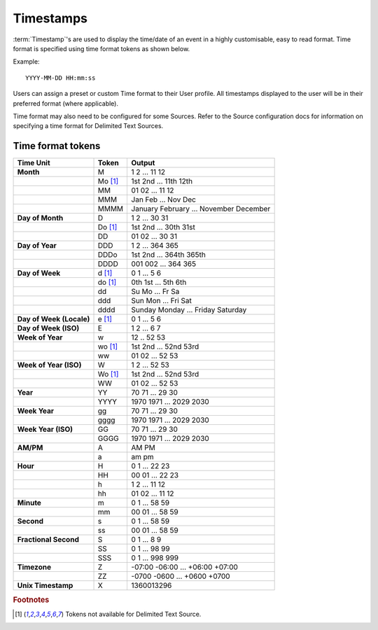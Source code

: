 Timestamps
==========

:term:`Timestamp`\'s are used to display the time/date of an event in a highly customisable, easy to read format. Time format is specified using time format tokens as shown below.

Example::
	
	YYYY-MM-DD HH:mm:ss

Users can assign a preset or custom Time format to their User profile. All timestamps displayed to the user will be in their preferred format (where applicable).

Time format may also need to be configured for some Sources. Refer to the Source configuration docs for information on specifying a time format for Delimited Text Sources.


Time format tokens
------------------

+--------------------------+-----------+----------------------------------------+
|        Time Unit         |   Token   |                 Output                 |
+==========================+===========+========================================+
| **Month**                | M         | 1 2 ... 11 12                          |
+--------------------------+-----------+----------------------------------------+
|                          | Mo [#f1]_ | 1st 2nd ... 11th 12th                  |
+--------------------------+-----------+----------------------------------------+
|                          | MM        | 01 02 ... 11 12                        |
+--------------------------+-----------+----------------------------------------+
|                          | MMM       | Jan Feb ... Nov Dec                    |
+--------------------------+-----------+----------------------------------------+
|                          | MMMM      | January February ... November December |
+--------------------------+-----------+----------------------------------------+
| **Day of Month**         | D         | 1 2 ... 30 31                          |
+--------------------------+-----------+----------------------------------------+
|                          | Do [#f1]_ | 1st 2nd ... 30th 31st                  |
+--------------------------+-----------+----------------------------------------+
|                          | DD        | 01 02 ... 30 31                        |
+--------------------------+-----------+----------------------------------------+
| **Day of Year**          | DDD       | 1 2 ... 364 365                        |
+--------------------------+-----------+----------------------------------------+
|                          | DDDo      | 1st 2nd ... 364th 365th                |
+--------------------------+-----------+----------------------------------------+
|                          | DDDD      | 001 002 ... 364 365                    |
+--------------------------+-----------+----------------------------------------+
| **Day of Week**          | d [#f1]_  | 0 1 ... 5 6                            |
+--------------------------+-----------+----------------------------------------+
|                          | do [#f1]_ | 0th 1st ... 5th 6th                    |
+--------------------------+-----------+----------------------------------------+
|                          | dd        | Su Mo ... Fr Sa                        |
+--------------------------+-----------+----------------------------------------+
|                          | ddd       | Sun Mon ... Fri Sat                    |
+--------------------------+-----------+----------------------------------------+
|                          | dddd      | Sunday Monday ... Friday Saturday      |
+--------------------------+-----------+----------------------------------------+
| **Day of Week (Locale)** | e [#f1]_  | 0 1 ... 5 6                            |
+--------------------------+-----------+----------------------------------------+
| **Day of Week (ISO)**    | E         | 1 2 ... 6 7                            |
+--------------------------+-----------+----------------------------------------+
| **Week of Year**         | w         | 12 .. 52 53                            |
+--------------------------+-----------+----------------------------------------+
|                          | wo [#f1]_ | 1st 2nd ... 52nd 53rd                  |
+--------------------------+-----------+----------------------------------------+
|                          | ww        | 01 02 ... 52 53                        |
+--------------------------+-----------+----------------------------------------+
| **Week of Year (ISO)**   | W         | 1 2 ... 52 53                          |
+--------------------------+-----------+----------------------------------------+
|                          | Wo [#f1]_ | 1st 2nd ... 52nd 53rd                  |
+--------------------------+-----------+----------------------------------------+
|                          | WW        | 01 02 ... 52 53                        |
+--------------------------+-----------+----------------------------------------+
| **Year**                 | YY        | 70 71 ... 29 30                        |
+--------------------------+-----------+----------------------------------------+
|                          | YYYY      | 1970 1971 ... 2029 2030                |
+--------------------------+-----------+----------------------------------------+
| **Week Year**            | gg        | 70 71 ... 29 30                        |
+--------------------------+-----------+----------------------------------------+
|                          | gggg      | 1970 1971 ... 2029 2030                |
+--------------------------+-----------+----------------------------------------+
| **Week Year (ISO)**      | GG        | 70 71 ... 29 30                        |
+--------------------------+-----------+----------------------------------------+
|                          | GGGG      | 1970 1971 ... 2029 2030                |
+--------------------------+-----------+----------------------------------------+
| **AM/PM**                | A         | AM PM                                  |
+--------------------------+-----------+----------------------------------------+
|                          | a         | am pm                                  |
+--------------------------+-----------+----------------------------------------+
| **Hour**                 | H         | 0 1 ... 22 23                          |
+--------------------------+-----------+----------------------------------------+
|                          | HH        | 00 01 ... 22 23                        |
+--------------------------+-----------+----------------------------------------+
|                          | h         | 1 2 ... 11 12                          |
+--------------------------+-----------+----------------------------------------+
|                          | hh        | 01 02 ... 11 12                        |
+--------------------------+-----------+----------------------------------------+
| **Minute**               | m         | 0 1 ... 58 59                          |
+--------------------------+-----------+----------------------------------------+
|                          | mm        | 00 01 ... 58 59                        |
+--------------------------+-----------+----------------------------------------+
| **Second**               | s         | 0 1 ... 58 59                          |
+--------------------------+-----------+----------------------------------------+
|                          | ss        | 00 01 ... 58 59                        |
+--------------------------+-----------+----------------------------------------+
| **Fractional Second**    | S         | 0 1 ... 8 9                            |
+--------------------------+-----------+----------------------------------------+
|                          | SS        | 0 1 ... 98 99                          |
+--------------------------+-----------+----------------------------------------+
|                          | SSS       | 0 1 ... 998 999                        |
+--------------------------+-----------+----------------------------------------+
| **Timezone**             | Z         | -07:00 -06:00 ... +06:00 +07:00        |
+--------------------------+-----------+----------------------------------------+
|                          | ZZ        | -0700 -0600 ... +0600 +0700            |
+--------------------------+-----------+----------------------------------------+
| **Unix Timestamp**       | X         | 1360013296                             |
+--------------------------+-----------+----------------------------------------+

.. rubric:: Footnotes
.. [#f1] Tokens not available for Delimited Text Source.
